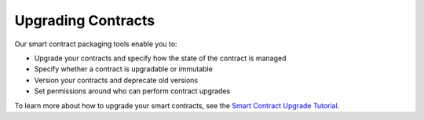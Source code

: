 Upgrading Contracts
====================

Our smart contract packaging tools enable you to:

- Upgrade your contracts and specify how the state of the contract is managed
- Specify whether a contract is upgradable or immutable
- Version your contracts and deprecate old versions
- Set permissions around who can perform contract upgrades

To learn more about how to upgrade your smart contracts, see the `Smart Contract Upgrade Tutorial <./tutorials/upgrade-tutorial.html>`_.

